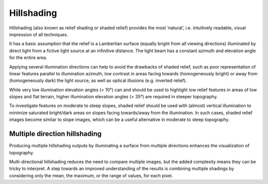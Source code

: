 .. _listofvis_hillshade:

Hillshading
===========

.. image:: ./figures/rvtvis_hillshade.png

Hillshading (also known as relief shading or shaded relief) provides the most ‘natural’, i.e. intuitively readable, visual impression of all techniques. 

It has a basic assumption that the relief is a Lambertian surface (equally bright from all viewing directions) illuminated by direct light from a fictive light source at an infinitive distance. The light beam has a constant azimuth and elevation angle for the entire area.

Applying several illumination directions can help to avoid the drawbacks of shaded relief, such as poor representation of linear features parallel to illumination azimuth, low contrast in areas facing towards (homogeneously bright) or away from (homogeneously dark) the light source, as well as optical illusions (e.g. inverted relief).

While very low illumination elevation angles (< 10°) can and should be used to highlight low relief features in areas of low slopes and flat terrain, higher illumination elevation angles (> 35°) are required in steeper topography. 

To investigate features on moderate to steep slopes, shaded relief should be used with (almost) vertical illumination to minimize saturated bright/dark areas on slopes facing towards/away from the illumination. In such cases, shaded relief images become similar to slope images, which can be a useful alternative in moderate to steep topography.

Multiple direction hillshading
------------------------------

.. image:: ./figures/rvtvis_multihillshade.png

Producing multiple hillshading outputs by illuminating a surface from multiple directions enhances the visualization of topography. 

Multi-directional hillshading reduces the need to compare multiple images, but the added complexity means they can be tricky to interpret. A step towards an improved understanding of the results is combining multiple shadings by considering only the mean, the maximum, or the range of values, for each pixel.

.. seealso:: :ref:`listofvis_slope`.